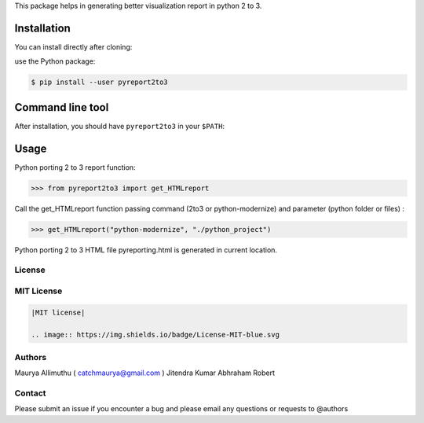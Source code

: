 
This package helps in generating better visualization report in python 2 to 3.

Installation
------------

You can install directly after cloning:

use the Python package:

.. code-block:: bash

  $ pip install --user pyreport2to3

Command line tool
-----------------

After installation, you should have ``pyreport2to3`` in your ``$PATH``:


Usage
-----

Python porting 2 to 3 report function:

.. code-block:: python

    >>> from pyreport2to3 import get_HTMLreport


Call the get_HTMLreport function passing command (2to3 or python-modernize) and parameter (python folder or files) :

.. code-block:: python

    >>> get_HTMLreport("python-modernize", "./python_project")


Python porting 2 to 3 HTML file pyreporting.html is generated in current location.

License
~~~~~~~
MIT License
~~~~~~~~~~~


.. code:: rst

    |MIT license|

    .. image:: https://img.shields.io/badge/License-MIT-blue.svg

Authors
~~~~~~~
Maurya Allimuthu ( catchmaurya@gmail.com )
Jitendra Kumar
Abhraham Robert

Contact
~~~~~~~
Please submit an issue if you encounter a bug and please email any questions or requests to @authors